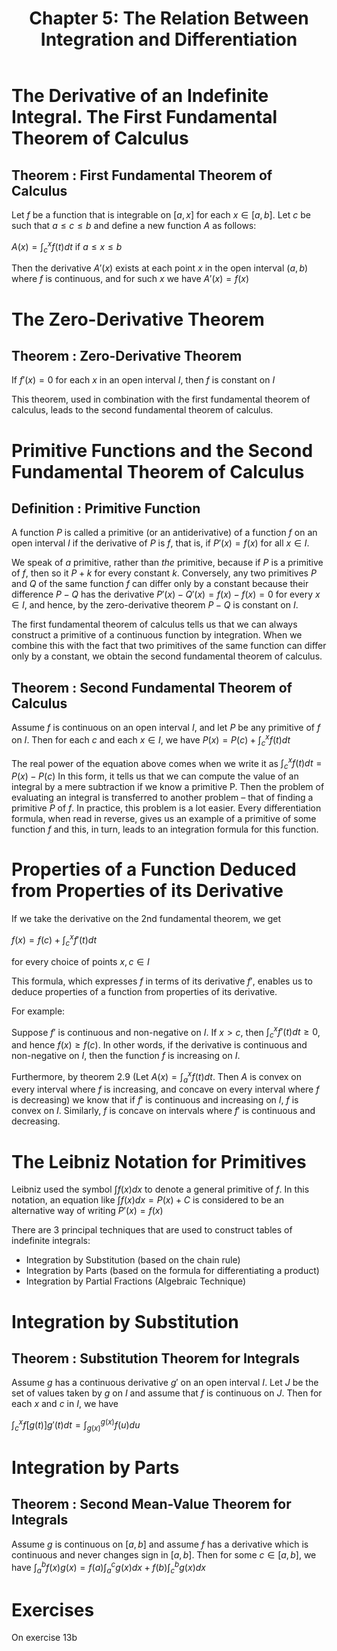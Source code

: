 #+TITLE: Chapter 5: The Relation Between Integration and Differentiation

* The Derivative of an Indefinite Integral. The First Fundamental Theorem of Calculus

** Theorem : First Fundamental Theorem of Calculus

Let $f$ be a function that is integrable on $[a, x]$ for each $x \in [a, b]$. Let $c$ be such that $a \leq c \leq b$ and define a new function $A$ as follows:

$A(x) = \int_c^x f(t) dt$ if $a \leq x \leq b$

Then the derivative $A'(x)$ exists at each point $x$ in the open interval $(a, b)$ where $f$ is continuous, and for such $x$ we have $A'(x) = f(x)$

* The Zero-Derivative Theorem

** Theorem : Zero-Derivative Theorem

If $f'(x) = 0$ for each $x$ in an open interval $I$, then $f$ is constant on $I$

This theorem, used in combination with the first fundamental theorem of calculus, leads to the second fundamental theorem of calculus.

* Primitive Functions and the Second Fundamental Theorem of Calculus

** Definition : Primitive Function

A function $P$ is called a primitive (or an antiderivative) of a function $f$ on an open interval $I$ if the derivative of $P$ is $f$, that is, if $P'(x) = f(x)$ for all $x \in I$.

We speak of /a/ primitive, rather than /the/ primitive, because if $P$ is a primitive of $f$, then so it $P + k$ for every constant $k$. Conversely, any two primitives $P$ and $Q$ of the same function $f$ can differ only by a constant because their difference $P - Q$ has the derivative $P'(x) - Q'(x) = f(x) - f(x) = 0$ for every $x \in I$, and hence, by the zero-derivative theorem $P - Q$ is constant on $I$. 

The first fundamental theorem of calculus tells us that we can always construct a primitive of a continuous function by integration. When we combine this with the fact that two primitives of the same function can differ only by a constant, we obtain the second fundamental theorem of calculus.

** Theorem : Second Fundamental Theorem of Calculus

Assume $f$ is continuous on an open interval $I$, and let $P$ be any primitive of $f$ on $I$. Then for each $c$ and each $x \in I$, we have $P(x) = P(c) + \int_c^x f(t) dt$

The real power of the equation above comes when we write it as $\int_c^x f(t) dt = P(x) - P(c)$
In this form, it tells us that we can compute the value of an integral by a mere subtraction if we know a primitive P. Then the problem of evaluating an integral is transferred to another problem -- that of finding a primitive $P$ of $f$. 
In practice, this problem is a lot easier. Every differentiation formula, when read in reverse, gives us an example of a primitive of some function $f$ and this, in turn, leads to an integration formula for this function.

* Properties of a Function Deduced from Properties of its Derivative

If we take the derivative on the 2nd fundamental theorem, we get

$f(x) = f(c) + \int_c^x f'(t) dt$

for every choice of points $x, c \in I$

This formula, which expresses $f$ in terms of its derivative $f'$, enables us to deduce properties of a function from properties of its derivative. 

For example: 

Suppose $f'$ is continuous and non-negative on $I$. If $x > c$, then $\int_c^x f'(t) dt \geq 0$, and hence $f(x) \geq f(c)$. In other words, if the derivative is continuous and non-negative on $I$, then the function $f$ is increasing on $I$.

Furthermore, by theorem 2.9 (Let $A(x) = \int_a^x f(t) dt$. Then $A$ is convex on every interval where $f$ is increasing, and concave on every interval where $f$ is decreasing) we know that if $f'$ is continuous and increasing on $I$,
$f$ is convex on $I$. Similarly, $f$ is concave on intervals where $f'$ is continuous and decreasing. 

* The Leibniz Notation for Primitives

  Leibniz used the symbol $\int f(x) dx$ to denote a general primitive of $f$. In this notation, an equation like $\int f(x) dx = P(x) + C$ is considered to be an alternative way of writing $P'(x) = f(x)$
  
  There are 3 principal techniques that are used to construct tables of indefinite integrals:

  - Integration by Substitution (based on the chain rule)
  - Integration by Parts (based on the formula for differentiating a product)
  - Integration by Partial Fractions (Algebraic Technique)

* Integration by Substitution

** Theorem : Substitution Theorem for Integrals

   Assume $g$ has a continuous derivative $g'$ on an open interval $I$. Let $J$ be the set of values taken by $g$ on $I$ and assume that $f$ is continuous on $J$. Then for each $x$ and $c$ in $I$, we have

   $\int_c^x f[g(t)]g'(t) dt = \int_{g(x)}^{g(x)} f(u) du$

* Integration by Parts

** Theorem : Second Mean-Value Theorem for Integrals

   Assume $g$ is continuous on $[a, b]$ and assume $f$ has a derivative which is continuous and never changes sign in $[a, b]$. Then for some $c \in [a, b]$, we have $\int_a^b f(x) g(x) = f(a) \int_a^c g(x) dx + f(b) \int_c^b g(x) dx$

* Exercises

  On exercise 13b


